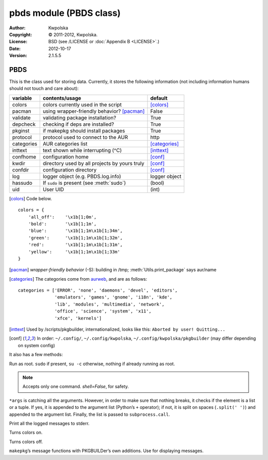 ========================
pbds module (PBDS class)
========================

:Author: Kwpolska
:Copyright: © 2011-2012, Kwpolska.
:License: BSD (see /LICENSE or :doc:`Appendix B <LICENSE>`.)
:Date: 2012-10-17
:Version: 2.1.5.5

.. module: pbds

PBDS
====

.. index:: PBDS
.. versionadded:: 2.1.0.0
.. class:: PBDS

This is the class used for storing data.  Currently, it stores the following
information (not including information humans should not touch and care about):

+-----------+-----------------------------------------------+---------------+
| variable  | contents/usage                                | default       |
+===========+===============================================+===============+
| colors    | colors currently used in the script           | [colors]_     |
+-----------+-----------------------------------------------+---------------+
| pacman    | using wrapper-friendly behavior? [pacman]_    | False         |
+-----------+-----------------------------------------------+---------------+
| validate  | validating package installation?              | True          |
+-----------+-----------------------------------------------+---------------+
| depcheck  | checking if deps are installed?               | True          |
+-----------+-----------------------------------------------+---------------+
| pkginst   | if makepkg should install packages            | True          |
+-----------+-----------------------------------------------+---------------+
| protocol  | protocol used to connect to the AUR           | http          |
+-----------+-----------------------------------------------+---------------+
| categories| AUR categories list                           | [categories]_ |
+-----------+-----------------------------------------------+---------------+
| inttext   | text shown while interrupting (^C)            | [inttext]_    |
+-----------+-----------------------------------------------+---------------+
| confhome  | configuration home                            | [conf]_       |
+-----------+-----------------------------------------------+---------------+
| kwdir     | directory used by all projects by yours truly | [conf]_       |
+-----------+-----------------------------------------------+---------------+
| confdir   | configuration directory                       | [conf]_       |
+-----------+-----------------------------------------------+---------------+
| log       | logger object (e.g. PBDS.log.info)            | logger object |
+-----------+-----------------------------------------------+---------------+
| hassudo   | If ``sudo`` is present (see :meth:`sudo`)     | (bool)        |
+-----------+-----------------------------------------------+---------------+
| uid       | User UID                                      | (int)         |
+-----------+-----------------------------------------------+---------------+

.. [colors] Code below.

::


    colors = {
        'all_off':    '\x1b[1;0m',
        'bold':       '\x1b[1;1m',
        'blue':       '\x1b[1;1m\x1b[1;34m',
        'green':      '\x1b[1;1m\x1b[1;32m',
        'red':        '\x1b[1;1m\x1b[1;31m',
        'yellow':     '\x1b[1;1m\x1b[1;33m'
    }

.. [pacman] *wrapper-friendly behavior* (-S): building in /tmp;
    :meth:`Utils.print_package` says aur/name

.. [categories] The categories come from `aurweb <https://aur.archlinux.org>`_,
    and are as follows:

::

    categories = ['ERROR', 'none', 'daemons', 'devel', 'editors',
                  'emulators', 'games', 'gnome', 'i18n', 'kde',
                  'lib', 'modules', 'multimedia', 'network',
                  'office', 'science', 'system', 'x11',
                  'xfce', 'kernels']

.. [inttext] Used by /scripts/pkgbuilder, internationalized, looks like this:
    ``Aborted by user! Quitting...``

.. [conf] In order: ``~/.config/``, ``~/.config/kwpolska``,
    ``~/.config/kwpolska/pkgbuilder`` (may differ depending on system config)

It also has a few methods:

.. method:: sudo(\*args)

.. versionadded:: 2.1.4.8

Run as root.  ``sudo`` if present, ``su -c`` otherwise, nothing if
already running as root.

.. note:: Accepts only one command.  `shell=False`, for safety.

``*args`` is catching all the arguments.  However, in order to make sure that
nothing breaks, it checks if the element is a list or a tuple.  If yes, it is
appended to the argument list (Python’s ``+`` operator); if not, it is split on
spaces (``.split(' ')``) and appended to the argument list.  Finally, the list
is passed to ``subprocess.call``.

.. method:: debugmode(nochange)

.. versionadded:: 2.1.4.0

Print all the logged messages to stderr.

.. method:: colorson()

Turns colors on.

.. method:: colorsoff()

Turns colors off.

.. method:: fancy_msg(msg)
.. method:: fancy_msg2(msg)
.. method:: fancy_warning(msg)
.. method:: fancy_warning2(msg)
.. method:: fancy_error(msg)
.. method:: fancy_error2(msg)

``makepkg``’s message functions with PKGBUILDer’s own additions.  Use for displaying messages.
